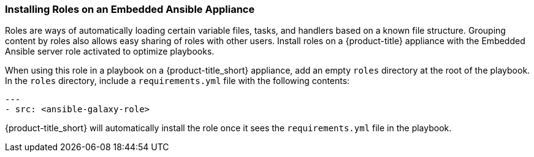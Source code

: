 [[installing-ansible-roles]]

=== Installing Roles on an Embedded Ansible Appliance 

Roles are ways of automatically loading certain variable files, tasks, and handlers based on a known file structure. Grouping content by roles also allows easy sharing of roles with other users. 
Install roles on a {product-title} appliance with the Embedded Ansible server role activated to optimize playbooks. 


When using this role in a playbook on a {product-title_short} appliance, add an empty `roles` directory at the root of the playbook. In the `roles` directory, include a `requirements.yml` file with the following contents:
 
-----
---
- src: <ansible-galaxy-role>
-----

{product-title_short} will automatically install the role once it sees the `requirements.yml` file in the playbook.
